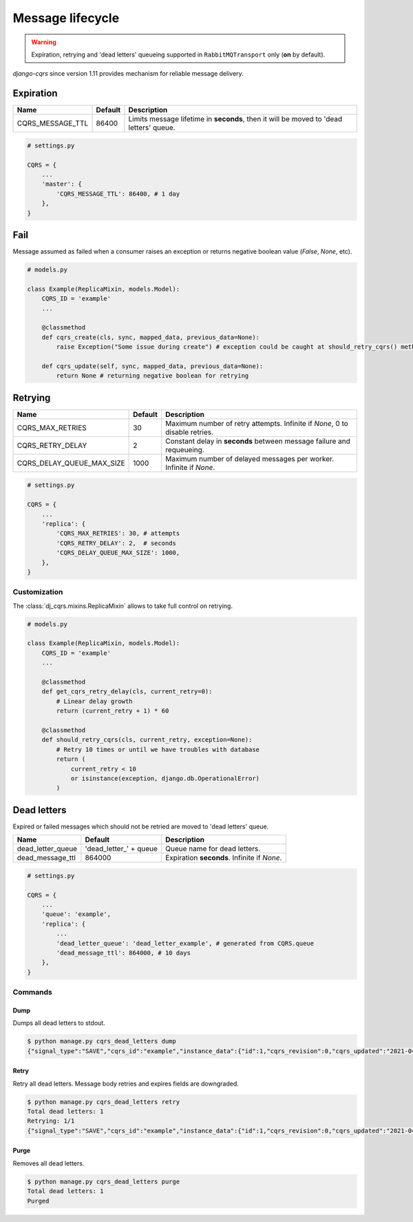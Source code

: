 .. _lifecycle:

Message lifecycle
=================
.. warning::

    Expiration, retrying and 'dead letters' queueing supported in ``RabbitMQTransport`` only (**on** by default).

`django-cqrs` since version 1.11 provides mechanism for reliable message delivery.

.. image:: _static/img/lifecycle.png
   :scale: 50 %
   :alt: Message lifecycle

Expiration
----------
+------------------+------------+---------------------------------------------------------------------------------------------+
| Name             | Default    | Description                                                                                 |
+==================+============+=============================================================================================+
| CQRS_MESSAGE_TTL | 86400      | Limits message lifetime in **seconds**, then it will be moved to 'dead letters' queue.      |
+------------------+------------+---------------------------------------------------------------------------------------------+

.. code-block:: python

    # settings.py

    CQRS = {
        ...
        'master': {
            'CQRS_MESSAGE_TTL': 86400, # 1 day
        },
    }

Fail
----
Message assumed as failed when a consumer raises an exception or returns negative boolean value (*False*, *None*, etc).

.. code-block:: python

    # models.py

    class Example(ReplicaMixin, models.Model):
        CQRS_ID = 'example'
        ...

        @classmethod
        def cqrs_create(cls, sync, mapped_data, previous_data=None):
            raise Exception("Some issue during create") # exception could be caught at should_retry_cqrs() method

        def cqrs_update(self, sync, mapped_data, previous_data=None):
            return None # returning negative boolean for retrying

Retrying
--------
+---------------------------+----------+-----------------------------------------------------------------------------+
| Name                      | Default  | Description                                                                 |
+===========================+==========+=============================================================================+
| CQRS_MAX_RETRIES          | 30       | Maximum number of retry attempts. Infinite if *None*, 0 to disable retries. |
+---------------------------+----------+-----------------------------------------------------------------------------+
| CQRS_RETRY_DELAY          | 2        | Constant delay in **seconds** between message failure and requeueing.       |
+---------------------------+----------+-----------------------------------------------------------------------------+
| CQRS_DELAY_QUEUE_MAX_SIZE | 1000     | Maximum number of delayed messages per worker. Infinite if *None*.          |
+---------------------------+----------+-----------------------------------------------------------------------------+

.. code-block:: python

    # settings.py

    CQRS = {
        ...
        'replica': {
            'CQRS_MAX_RETRIES': 30, # attempts
            'CQRS_RETRY_DELAY': 2,  # seconds
            'CQRS_DELAY_QUEUE_MAX_SIZE': 1000,
        },
    }

Customization
^^^^^^^^^^^^^
The :class:`dj_cqrs.mixins.ReplicaMixin` allows to take full control on retrying.

.. code-block:: python

    # models.py

    class Example(ReplicaMixin, models.Model):
        CQRS_ID = 'example'
        ...

        @classmethod
        def get_cqrs_retry_delay(cls, current_retry=0):
            # Linear delay growth
            return (current_retry + 1) * 60

        @classmethod
        def should_retry_cqrs(cls, current_retry, exception=None):
            # Retry 10 times or until we have troubles with database
            return (
                current_retry < 10
                or isinstance(exception, django.db.OperationalError)
            )

Dead letters
------------
Expired or failed messages which should not be retried are moved to 'dead letters' queue.

+-------------------+-------------------------+----------------------------------------------------+
| Name              | Default                 | Description                                        |
+===================+=========================+====================================================+
| dead_letter_queue | 'dead_letter\_' + queue | Queue name for dead letters.                       |
+-------------------+-------------------------+----------------------------------------------------+
| dead_message_ttl  | 864000                  | Expiration **seconds**. Infinite if *None*.        |
+-------------------+-------------------------+----------------------------------------------------+

.. code-block:: python

    # settings.py

    CQRS = {
        ...
        'queue': 'example',
        'replica': {
            ...
            'dead_letter_queue': 'dead_letter_example', # generated from CQRS.queue
            'dead_message_ttl': 864000, # 10 days
        },
    }

Commands
^^^^^^^^
Dump
""""""""""""
Dumps all dead letters to stdout.

.. code-block:: console

    $ python manage.py cqrs_dead_letters dump
    {"signal_type":"SAVE","cqrs_id":"example","instance_data":{"id":1,"cqrs_revision":0,"cqrs_updated":"2021-04-30 11:50:05.164341+00:00"},"previous_data":null,"instance_pk":135,"correlation_id":null,"retries":30,"expires":"2021-05-01T11:50:00+00:00"}

Retry
"""""""""""""
Retry all dead letters.
Message body retries and expires fields are downgraded.

.. code-block:: console

    $ python manage.py cqrs_dead_letters retry
    Total dead letters: 1
    Retrying: 1/1
    {"signal_type":"SAVE","cqrs_id":"example","instance_data":{"id":1,"cqrs_revision":0,"cqrs_updated":"2021-04-30 11:50:05.164341+00:00"},"previous_data":null,"instance_pk":135,"correlation_id":null,"retries":0,"expires":"2021-05-02T12:30:00+00:00"}

Purge
"""""""""""""
Removes all dead letters.

.. code-block:: console

    $ python manage.py cqrs_dead_letters purge
    Total dead letters: 1
    Purged
